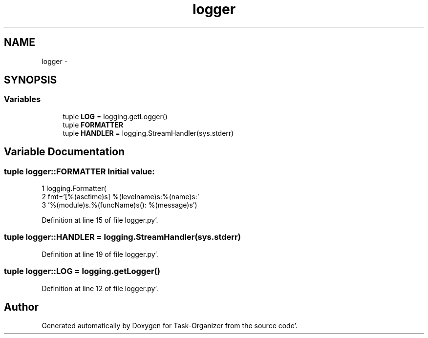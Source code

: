 .TH "logger" 3 "Sat Sep 24 2011" "Task-Organizer" \" -*- nroff -*-
.ad l
.nh
.SH NAME
logger \- 
.SH SYNOPSIS
.br
.PP
.SS "Variables"

.in +1c
.ti -1c
.RI "tuple \fBLOG\fP = logging\&.getLogger()"
.br
.ti -1c
.RI "tuple \fBFORMATTER\fP"
.br
.ti -1c
.RI "tuple \fBHANDLER\fP = logging\&.StreamHandler(sys\&.stderr)"
.br
.in -1c
.SH "Variable Documentation"
.PP 
.SS "tuple \fBlogger::FORMATTER\fP"\fBInitial value:\fP
.PP
.nf
1 logging\&.Formatter(
2     fmt='[%(asctime)s] %(levelname)s:%(name)s:'
3     '%(module)s\&.%(funcName)s(): %(message)s')
.fi
.PP
Definition at line 15 of file logger\&.py'\&.
.SS "tuple \fBlogger::HANDLER\fP = logging\&.StreamHandler(sys\&.stderr)"
.PP
Definition at line 19 of file logger\&.py'\&.
.SS "tuple \fBlogger::LOG\fP = logging\&.getLogger()"
.PP
Definition at line 12 of file logger\&.py'\&.
.SH "Author"
.PP 
Generated automatically by Doxygen for Task-Organizer from the source code'\&.
